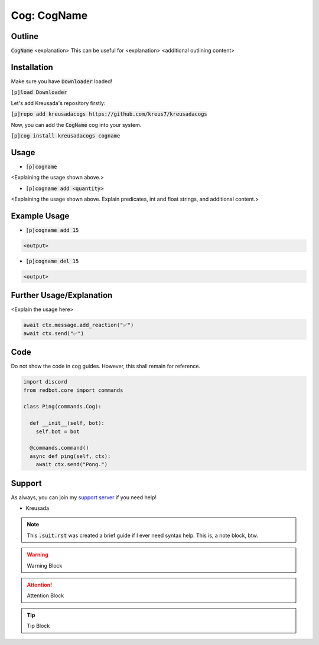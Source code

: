 .. _cogname:

====================
Cog: CogName
====================

-------
Outline
-------

:code:`CogName` <explanation>
This can be useful for <explanation>
<additional outlining content>

------------
Installation
------------

Make sure you have :code:`Downloader` loaded!

:code:`[p]load Downloader`

Let's add Kreusada's repository firstly:

:code:`[p]repo add kreusadacogs https://github.com/kreus7/kreusadacogs`

Now, you can add the :code:`CogName` cog into your system.

:code:`[p]cog install kreusadacogs cogname`

-----
Usage
-----

- :code:`[p]cogname`

<Explaining the usage shown above.>

- :code:`[p]cogname add <quantity>`

<Explaining the usage shown above. Explain predicates, int and float strings, and additional content.>

-------------
Example Usage
-------------

- :code:`[p]cogname add 15`

.. code-block:: bash

    <output>
    
- :code:`[p]cogname del 15`

.. code-block:: bash

    <output>
    
-----------
Further Usage/Explanation
-----------

<Explain the usage here>

.. code-block:: python

    await ctx.message.add_reaction("✅")
    await ctx.send("✅")
    
----
Code
----

Do not show the code in cog guides. However, this shall remain for reference.

.. code-block:: python

    import discord
    from redbot.core import commands
    
    class Ping(commands.Cog):
      
      def __init__(self, bot):
        self.bot = bot
      
      @commands.command()
      async def ping(self, ctx):
        await ctx.send("Pong.")

-------
Support
-------

As always, you can join my `support server <https://discord.gg/JmCFyq7>`_ if you need help!

- Kreusada

.. note:: This :code:`.suit.rst` was created a brief guide if I ever need syntax help. This is, a note block, btw.

.. warning:: Warning Block

.. attention:: Attention Block

.. tip:: Tip Block
